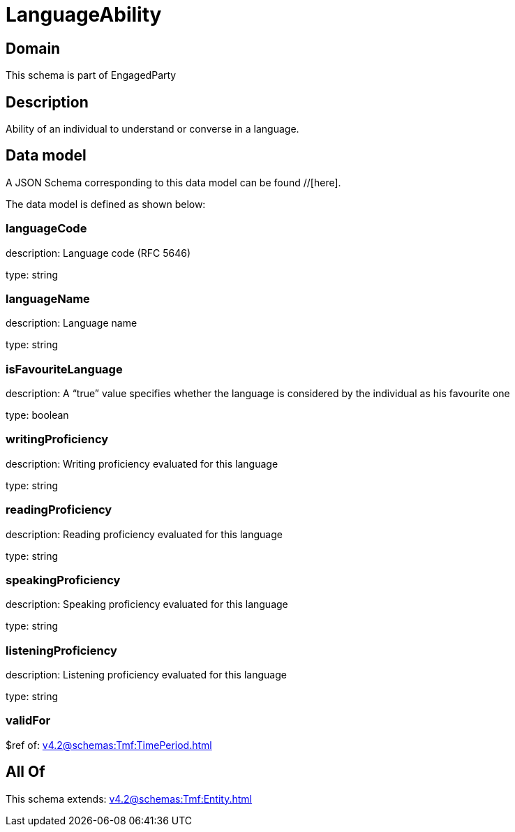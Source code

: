 = LanguageAbility

[#domain]
== Domain

This schema is part of EngagedParty

[#description]
== Description
Ability of an individual to understand or converse in a language.


[#data_model]
== Data model

A JSON Schema corresponding to this data model can be found //[here].



The data model is defined as shown below:


=== languageCode
description: Language code (RFC 5646)

type: string


=== languageName
description: Language name

type: string


=== isFavouriteLanguage
description: A “true” value specifies whether the language is considered by the individual as his favourite one

type: boolean


=== writingProficiency
description: Writing proficiency evaluated for this language

type: string


=== readingProficiency
description: Reading proficiency evaluated for this language

type: string


=== speakingProficiency
description: Speaking proficiency evaluated for this language

type: string


=== listeningProficiency
description: Listening proficiency evaluated for this language

type: string


=== validFor
$ref of: xref:v4.2@schemas:Tmf:TimePeriod.adoc[]


[#all_of]
== All Of

This schema extends: xref:v4.2@schemas:Tmf:Entity.adoc[]
